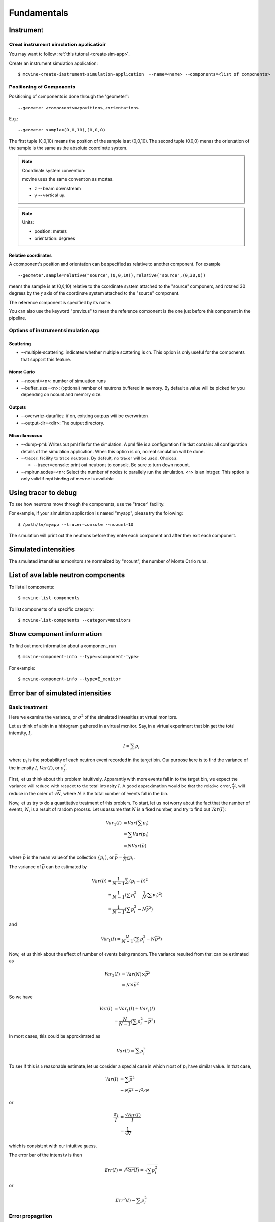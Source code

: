 .. _Fundamentals:

Fundamentals
============


.. _fundamentals-instrument:

Instrument
----------

Creat instrument simulation applicatioin
^^^^^^^^^^^^^^^^^^^^^^^^^^^^^^^^^^^^^^^^
You may want to follow 
:ref:`this tutorial <create-sim-app>`.

Create an instrument simulation application::

  $ mcvine-create-instrument-simulation-application  --name=<name> --components=<list of components>



.. _fundamentals-instrument-positioning-of-components:

Positioning of Components
^^^^^^^^^^^^^^^^^^^^^^^^^
Positioning of components is done through the "geometer"::

 --geometer.<component>=<position>,<orientation>

E.g.::

 --geometer.sample=(0,0,10),(0,0,0)

The first tuple (0,0,10) means the position of the sample is at (0,0,10).
The second tuple (0,0,0) menas the orientation of the sample is the same
as the absolute coordinate system.

.. note::
   Coordinate system convention: 

   mcvine uses the same convention as mcstas.
   
   * z -- beam downstream
   * y -- vertical up.


.. note::
   Units: 
   
   * position: meters
   * orientation: degrees


Relative coordinates
""""""""""""""""""""
A coomponent's position and orientation can be specified as relative to another
component. For example ::
   
 --geometer.sample=relative("source",(0,0,10)),relative("source",(0,30,0))

means the sample is at (0,0,10) relative to the coordinate system attached to 
the "source" component, and rotated 30 degrees by the y axis of the coordinate
system attached to the "source" component.

The reference component is specified by its name.

You can also use the keyword "previous" to mean the reference
component is the one just before this component in the pipeline.



Options of instrument simulation app
^^^^^^^^^^^^^^^^^^^^^^^^^^^^^^^^^^^^

Scattering
""""""""""

* --multiple-scattering: indicates whether multiple scattering is on. This option
  is only useful for the components that support this feature.

Monte Carlo
"""""""""""

* --ncount=<n>: number of simulation runs
* --buffer_size=<n>: (optional) number of neutrons buffered in memory. By default a value will be picked for you depending on ncount and memory size.


Outputs
"""""""
* --overwrite-datafiles:
  If on, existing outputs will be overwritten.
* --output-dir=<dir>:
  The output directory.

Miscellanesous
""""""""""""""
* --dump-pml:
  Writes out pml file for the simulation. A pml file is a configuration file
  that contains all configuration details of the simulation application.
  When this option is on, no real simulation will be done.
* --tracer:
  facility to trace neutrons. By default, no tracer will be used. Choices:

  * --tracer=console: print out neutrons to console. Be sure to turn down ncount.

* --mpirun.nodes=<n>:
  Select the number of nodes to parallely run the simulation.
  <n> is an integer.
  This option is only valid if mpi binding of mcvine is available.


.. _fundamentals-tracer:

Using tracer to debug
---------------------
To see how neutrons move through the components,
use the "tracer" facility. 

For example, if your simulation application is named "myapp", please
try the following::

 $ /path/to/myapp --tracer=console --ncount=10

The simulation will print out the neutrons before they enter each 
component and after they exit each component.


.. _fundamentals-simulated-intensities:

Simulated intensities
---------------------
The simulated intensities at monitors are normalized by "ncount",
the number of Monte Carlo runs.


.. _fundamentals-list-of-components:

List of available neutron components
------------------------------------
To list all components::

 $ mcvine-list-components

To list components of a specific category::

 $ mcvine-list-components --category=monitors


.. _fundamentals-component-info:

Show component information
--------------------------

To find out more information about a component, run ::

 $ mcvine-component-info --type=<component-type>

For example::

 $ mcvine-component-info --type=E_monitor



Error bar of simulated intensities
----------------------------------

.. _fundamentals-errorbar-basic:

Basic treatment
^^^^^^^^^^^^^^^

Here we examine the variance, or :math:`\sigma^2` of the simulated
intensities at virtual monitors.


Let us think of a bin in a histogram gathered in a virtual monitor.
Say, in a virtual experiment that bin get the total intensity, 
:math:`I`, 

.. math::
   I = \sum p_i

where :math:`p_i` is the probability of each neutron event recorded
in the target bin.
Our purpose here is to find the variance of the intensity :math:`I`,
:math:`Var(I)`, or :math:`\sigma^2_I`.

First, let us think about this problem intuitively.
Apparantly with more events fall in to the target bin,
we expect the variance will reduce with respect to 
the total intensity :math:`I`. A good approximation would be that
the relative error, :math:`\frac{\sigma_I}{I}`, will reduce
in the order of :math:`\sqrt{N}`, where :math:`N` is the
total number of events fall in the bin.

Now, let us try to do a quantitative treatment of this problem.
To start, let us not worry about the fact that the number
of events, :math:`N`, is a result of random process. Let us assume
that :math:`N` is a fixed number, and try to find out :math:`Var(I)`:

.. math::
   Var_1(I) &= Var(\sum p_i)	\\
   	  &= \sum Var(p_i)	\\
	  &= N Var(\bar{p})

where :math:`\bar{p}` is the mean value of the collection
:math:`\{p_i\}`, or :math:`\bar{p}=\frac{1}{N}\sum{p_i}`.

The variance of :math:`\bar{p}` can be estimated by

.. math::
   Var(\bar{p}) &= \frac{1}{N-1} \sum{(p_i-\bar{p})^2} \\
   		&= \frac{1}{N-1} (\sum p^2_i - \frac{1}{N} {(\sum p_i)}^2) \\
   		&= \frac{1}{N-1} (\sum p^2_i - N \bar{p}^2)

and 

.. math::
   Var_1(I) = \frac{N}{N-1} (\sum p^2_i - N \bar{p}^2)

Now, let us think about the effect of number of events being random.
The variance resulted from that can be estimated as

.. math::
   Var_2(I) &= Var(N) \times \bar{p}^2 \\
   	    &= N \times \bar{p}^2

So we have

.. math::
   Var(I) &= Var_1(I) + Var_2(I) \\
   	  &= \frac{N}{N-1} (\sum{p_i^2} - \bar{p}^2)

In most cases, this could be approximated as

.. math::
   Var(I) = \sum{p_i^2}

To see if this is a reasonable estimate, let us consider a special case 
in which most of :math:`p_i` have similar value. In that case,

.. math::
   Var(I) &= \sum{\bar{p}^2} \\
   	  &= N\bar{p}^2 = I^2/N

or

.. math::
   \frac{\sigma_I}{I} &= \frac{\sqrt{Var(I)}}{I} \\
   		      &= \frac{1}{\sqrt{N}}

which is consistent with our intuitive guess.

The error bar of the intensity is then

.. math::
   Err(I) = \sqrt{Var(I)} = \sqrt{\sum{p_i^2}}

or 

.. math::
   Err^2(I) = \sum{p_i^2}


.. _fundamentals-errorbar-errorprop:

Error propagation
^^^^^^^^^^^^^^^^^

In the above discussion we assumed that the probablities
:math:`{p_i}` are computed precisely and have no errors
themselves. 
But there are cases that :math:`{p_i}` itself has intrinsic errors.

In some cases, the intrinsic relative error can be seen as constant
among all computed events:

.. math::
   \frac{Err_{intrinsic}(p_i)}{p_i} = \Delta_{intrinsic}

And the intensity, I, has therefore the same intrinsic relative error:

.. math::
   \frac{Err_{intrinsic}(I)}{I} = \Delta_{intrinsic}

The total relative error considering the intrinsic error
and the error discussed above in :ref:`fundamentals-errorbar-basic`, is then

.. math::
   {[\frac{Err(I)}{I}]}^2 &= \frac{Var(I)}{I^2} + \Delta_{intrinsic}^2 \\
   			  &= \frac{\sum{p_i^2}}{I^2} + \Delta_{intrinsic}^2

or

.. math::
   Err^2(I) = \Delta_{intrinsic}^2 \times I^2  + \sum{p_i^2}
